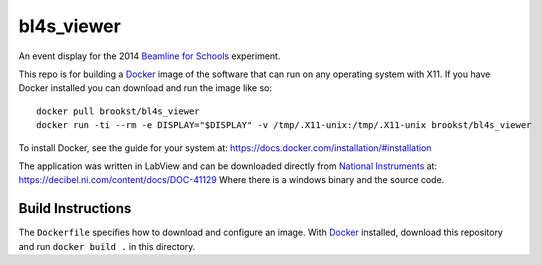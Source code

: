 ===========
bl4s_viewer
===========

An event display for the 2014 `Beamline for Schools`_ experiment.

This repo is for building a `Docker`_ image of the software that can run on any operating system with X11. If you have Docker installed you can download and run the image like so::

    docker pull brookst/bl4s_viewer
    docker run -ti --rm -e DISPLAY="$DISPLAY" -v /tmp/.X11-unix:/tmp/.X11-unix brookst/bl4s_viewer

To install Docker, see the guide for your system at: https://docs.docker.com/installation/#installation

The application was written in LabView and can be downloaded directly from `National Instruments`_ at: https://decibel.ni.com/content/docs/DOC-41129 Where there is a windows binary and the source code.

.. _Beamline for Schools: http://beamline-for-schools.web.cern.ch
.. _National Instruments: http://ni.com
.. _Docker: http://docker.com

Build Instructions
==================

The ``Dockerfile`` specifies how to download and configure an image. With `Docker`_ installed, download this repository and run ``docker build .`` in this directory.
